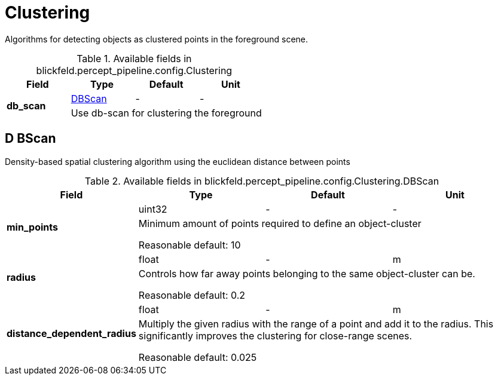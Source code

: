 [#_blickfeld_percept_pipeline_config_Clustering]
= Clustering

Algorithms for detecting objects as clustered points in the foreground scene.

.Available fields in blickfeld.percept_pipeline.config.Clustering
|===
| Field | Type | Default | Unit

.2+| *db_scan* | xref:blickfeld/percept_pipeline/config/clustering.adoc#_blickfeld_percept_pipeline_config_Clustering_DBScan[DBScan] | - | - 
3+| Use db-scan for clustering the foreground

|===

[#_blickfeld_percept_pipeline_config_Clustering_DBScan]
== D BScan

Density-based spatial clustering algorithm using the euclidean distance between points

.Available fields in blickfeld.percept_pipeline.config.Clustering.DBScan
|===
| Field | Type | Default | Unit

.2+| *min_points* | uint32| - | - 
3+| Minimum amount of points required to define an object-cluster 
 
Reasonable default: 10

.2+| *radius* | float| - | m 
3+| Controls how far away points belonging to the same object-cluster can be. 
 
Reasonable default: 0.2

.2+| *distance_dependent_radius* | float| - | m 
3+| Multiply the given radius with the range of a point and add it to the radius. 
This significantly improves the clustering for close-range scenes. 
 
Reasonable default: 0.025

|===

